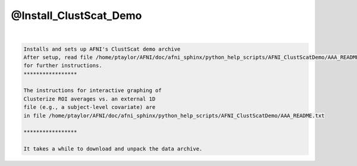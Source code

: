 .. _ahelp_@Install_ClustScat_Demo:

***********************
@Install_ClustScat_Demo
***********************

.. contents:: 
    :depth: 4 

| 

.. code-block:: none

    Installs and sets up AFNI's ClustScat demo archive
    After setup, read file /home/ptaylor/AFNI/doc/afni_sphinx/python_help_scripts/AFNI_ClustScatDemo/AAA_README.txt
    for further instructions.
    *****************
    
    The instructions for interactive graphing of
    Clusterize ROI averages vs. an external 1D
    file (e.g., a subject-level covariate) are
    in file /home/ptaylor/AFNI/doc/afni_sphinx/python_help_scripts/AFNI_ClustScatDemo/AAA_README.txt
    
    *****************
    
    It takes a while to download and unpack the data archive.
